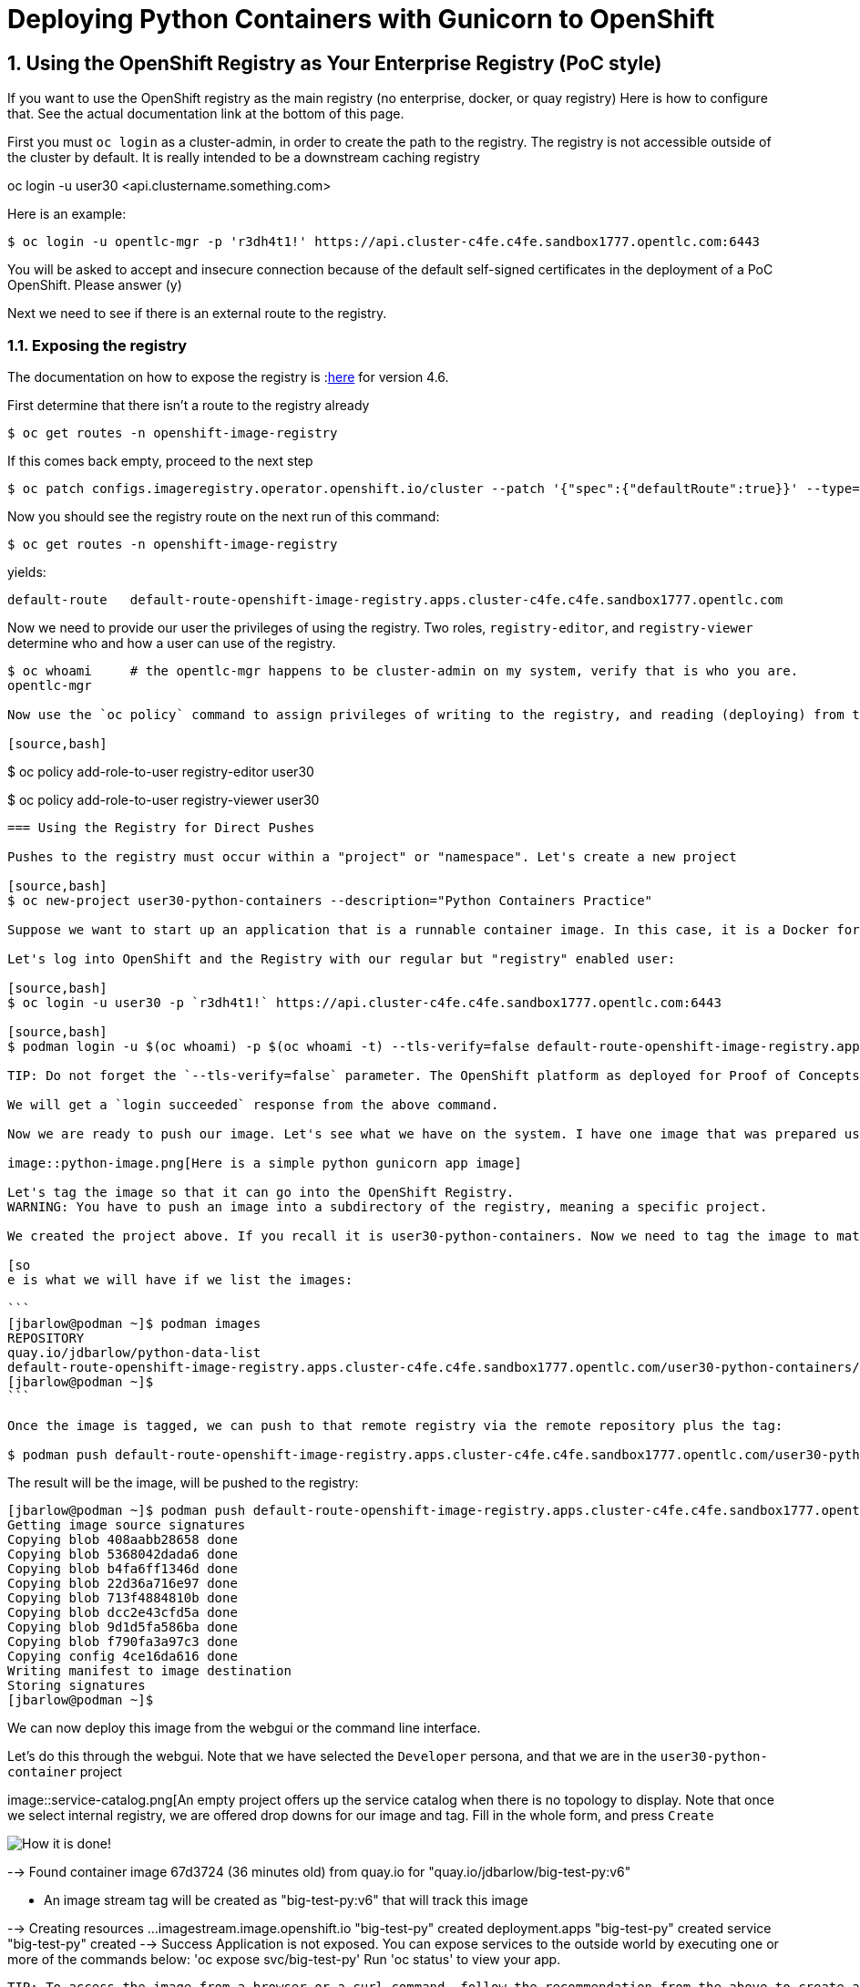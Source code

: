 
:sectnums:
:sectnumlevels: 3
:imagesdir: ../images 

:tip-caption: :bulb:
:note-caption: :information_source:
:important-caption: :heavy_exclamation_mark:
:caution-caption: :fire:
:warning-caption: :warning:
ifdef::env-github[]
endif::[]

= Deploying Python Containers with Gunicorn to OpenShift

== Using the OpenShift Registry as Your Enterprise Registry (PoC style)

If you want to use the OpenShift registry as the main registry (no enterprise, docker, or quay registry) Here is how to configure that. See the actual documentation link at the bottom of this page.

First you must `oc login` as a cluster-admin, in order to create the path to the registry. The registry is not accessible outside of the cluster by default. It is really intended to be a downstream caching registry

oc login -u user30 <api.clustername.something.com>

Here is an example: 

[source,bash]
$ oc login -u opentlc-mgr -p 'r3dh4t1!' https://api.cluster-c4fe.c4fe.sandbox1777.opentlc.com:6443

You will be asked to accept and insecure connection because of the default self-signed certificates in the deployment of a PoC OpenShift. Please answer (y)

Next we need to see if there is an external route to the registry.

=== Exposing the registry

The documentation on how to expose the registry is :link:https://docs.openshift.com/container-platform/4.6/registry/securing-exposing-registry.html[here] for version 4.6. 

First determine that there isn't a route to the registry already

[source,bash]
$ oc get routes -n openshift-image-registry

If this comes back empty, proceed to the next step

[source,bash]
$ oc patch configs.imageregistry.operator.openshift.io/cluster --patch '{"spec":{"defaultRoute":true}}' --type=merge

Now you should see the registry route on the next run of this command:

[source,bash]
$ oc get routes -n openshift-image-registry

yields:

```
default-route   default-route-openshift-image-registry.apps.cluster-c4fe.c4fe.sandbox1777.opentlc.com          image-registry   <all>   reencrypt     None
```

Now we need to provide our user the privileges of using the registry. Two roles, `registry-editor`, and `registry-viewer` determine who and how a user can use of the registry.

[source,bash]
----
$ oc whoami     # the opentlc-mgr happens to be cluster-admin on my system, verify that is who you are.
opentlc-mgr 

Now use the `oc policy` command to assign privileges of writing to the registry, and reading (deploying) from the registry:

[source,bash]
----
$ oc policy add-role-to-user registry-editor user30

$ oc policy add-role-to-user registry-viewer user30
----

=== Using the Registry for Direct Pushes

Pushes to the registry must occur within a "project" or "namespace". Let's create a new project

[source,bash]
$ oc new-project user30-python-containers --description="Python Containers Practice"

Suppose we want to start up an application that is a runnable container image. In this case, it is a Docker format linux container (OCI) I created with podman in the chapter on persistent storage.

Let's log into OpenShift and the Registry with our regular but "registry" enabled user: 

[source,bash]
$ oc login -u user30 -p `r3dh4t1!` https://api.cluster-c4fe.c4fe.sandbox1777.opentlc.com:6443

[source,bash]
$ podman login -u $(oc whoami) -p $(oc whoami -t) --tls-verify=false default-route-openshift-image-registry.apps.cluster-c4fe.c4fe.sandbox1777.opentlc.com  

TIP: Do not forget the `--tls-verify=false` parameter. The OpenShift platform as deployed for Proof of Concepts and workshops usually has self-signed certificates.

We will get a `login succeeded` response from the above command.

Now we are ready to push our image. Let's see what we have on the system. I have one image that was prepared using the s2i command. Source to image which assembles a python flask app onto a builder image, and automatically provides and configures `gunicorn` as a WSGI gateay.

image::python-image.png[Here is a simple python gunicorn app image]

Let's tag the image so that it can go into the OpenShift Registry. 
WARNING: You have to push an image into a subdirectory of the registry, meaning a specific project.

We created the project above. If you recall it is user30-python-containers. Now we need to tag the image to match the registry host and that project.

[so
e is what we will have if we list the images:

```
[jbarlow@podman ~]$ podman images
REPOSITORY                                                                                                                        TAG   IMAGE ID       CREATED      SIZE
quay.io/jdbarlow/python-data-list                                                                                                 v1    4ce16da61605   8 days ago   1.04 GB
default-route-openshift-image-registry.apps.cluster-c4fe.c4fe.sandbox1777.opentlc.com/user30-python-containers/python-data-list   v1    4ce16da61605   8 days ago   1.04 GB
[jbarlow@podman ~]$ 
```

Once the image is tagged, we can push to that remote registry via the remote repository plus the tag:

$ podman push default-route-openshift-image-registry.apps.cluster-c4fe.c4fe.sandbox1777.opentlc.com/user30-python-containers/python-data-list:v1
----

The result will be the image, will be pushed to the registry:

```
[jbarlow@podman ~]$ podman push default-route-openshift-image-registry.apps.cluster-c4fe.c4fe.sandbox1777.opentlc.com/user30-python-containers/python-data-list:v1
Getting image source signatures
Copying blob 408aabb28658 done  
Copying blob 5368042dada6 done  
Copying blob b4fa6ff1346d done  
Copying blob 22d36a716e97 done  
Copying blob 713f4884810b done  
Copying blob dcc2e43cfd5a done  
Copying blob 9d1d5fa586ba done  
Copying blob f790fa3a97c3 done  
Copying config 4ce16da616 done  
Writing manifest to image destination
Storing signatures
[jbarlow@podman ~]$ 
```

We can now deploy this image from the webgui or the command line interface.

Let's do this through the webgui. Note that we have selected the `Developer` persona, and that we are in the `user30-python-container` project

image::service-catalog.png[An empty project offers up the service catalog when there is no topology to display. Note that once we select internal registry, we are offered drop downs for our image and tag. Fill in the whole form, and press `Create`

image::registry-container-deploy.png[How it is done!]

--> Found container image 67d3724 (36 minutes old) from quay.io for "quay.io/jdbarlow/big-test-py:v6"

    * An image stream tag will be created as "big-test-py:v6" that will track this image

--> Creating resources ...
    imagestream.image.openshift.io "big-test-py" created
    deployment.apps "big-test-py" created
    service "big-test-py" created
--> Success
    Application is not exposed. You can expose services to the outside world by executing one or more of the commands below:
     'oc expose svc/big-test-py' 
    Run 'oc status' to view your app.
```

TIP: To access the image from a browser or a curl command, follow the recommendation from the above to create a route that is linked to the service:
```
oc expose svc/big-test-py
```
To see the route, use the get command

```
oc get routes
```
big-test-py   big-test-py-user30-python-containers.apps.cluster-c4fe.c4fe.sandbox1777.opentlc.com          big-test-py   8080-tcp 
```

The second entry on that line is the URL to our application, in this case accessible via http

== Pushing to the OpenShift Registry


return to your normal user status

$ oc login -u user30


 $ podman login -u `oc whoami` -p `oc whoami -t` default-route-openshift-image-registry.apps.cluster-c4fe.c4fe.sandbox1777.opentlc.com --tls-verify=false

 $ podman tag 4b268aa9e073 default-route-openshift-image-registry.apps.cluster-c4fe.c4fe.sandbox1777.opentlc.com/user30-python-containers/plone:v1

podman push default-route-openshift-image-registry.apps.cluster-c4fe.c4fe.sandbox1777.opentlc.com/user30-python-containers/plone:v1

```
Getting image source signatures
Copying blob 603d0695860f done  
Copying blob b986ceddf07c done  
Copying blob 27eeb099e9e7 done  
Copying blob 1eaab9ab89e0 done  
Copying blob 49756a12cc23 done  
Copying blob 87c8a1d8f54f done  
Copying blob 393f6e463fe3 done  
Copying blob b37b09d76849 done  
Copying blob a857e33af75c done  
Copying config c15a4c58f4 done  
Writing manifest to image destination
Storing signatures
$
```

link:https://docs.openshift.com/container-platform/4.6/registry/securing-exposing-registry.html[]